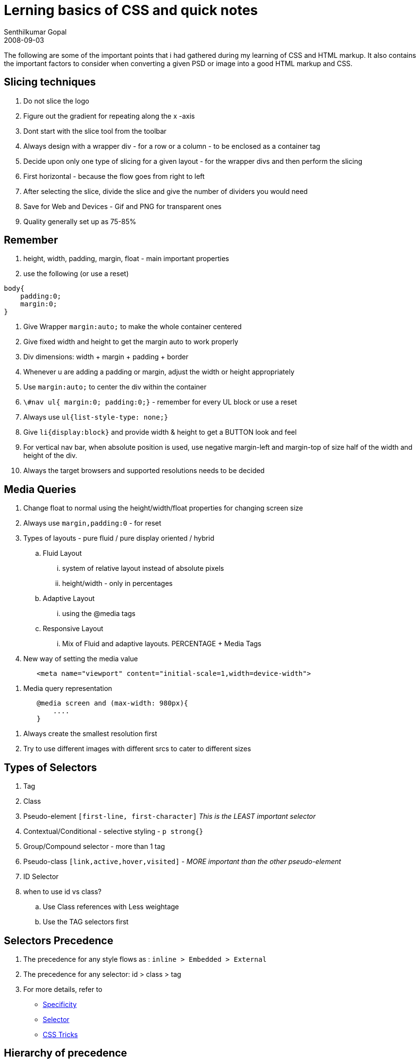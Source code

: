 = Lerning basics of CSS and quick notes
Senthilkumar Gopal
2008-09-03
:jbake-type: post
:jbake-tags: web,css,frontend,coding,development
:jbake-status: published
:summary: The following are some of the important points that i had gathered during my learning of CSS and HTML markup. It also contains the important factors to consider when converting a given PSD or image into a good HTML markup and CSS.

The following are some of the important points that i had gathered during my learning of CSS and HTML markup. It also contains the important factors to consider when converting a given PSD or image into a good HTML markup and CSS.

== Slicing techniques
1. Do not slice the logo
2. Figure out the gradient for repeating along the x -axis
3. Dont start with the slice tool from the toolbar
4. Always design with a wrapper div - for a row or a column - to be enclosed as a container tag
5. Decide upon only one type of slicing for a given layout - for the wrapper divs and then perform the slicing
6. First horizontal - because the flow goes from right to left
7. After selecting the slice, divide the slice and give the number of dividers you would need
8. Save for Web and Devices - Gif and PNG for transparent ones
9. Quality generally set up as 75-85%

== Remember
1. height, width, padding, margin, float - main important properties
2. use the following (or use a reset)

[source,css]
----
body{
    padding:0;
    margin:0;
}
----

3. Give Wrapper `margin:auto;` to make the whole container centered
4. Give fixed width and height to get the margin auto to work properly
5. Div dimensions: width + margin + padding + border
6. Whenever u are adding a padding or margin, adjust the width or height appropriately
7. Use `margin:auto;` to center the div within the container
8. `\#nav ul{ margin:0; padding:0;}` - remember for every UL block or use a reset
9. Always use `ul{list-style-type: none;}`
10. Give `li{display:block}` and provide width & height to get a BUTTON look and feel
11. For vertical nav bar, when absolute position is used, use negative margin-left and margin-top of size half of the width and height of the div.
12. Always the target browsers and supported resolutions needs to be decided

== Media Queries
1. Change float to normal using the height/width/float properties for changing screen size
2. Always use `margin,padding:0` - for reset
3. Types of layouts - pure fluid / pure display oriented / hybrid
.. Fluid Layout
        ... system of relative layout instead of absolute pixels
        ... height/width - only in percentages

.. Adaptive Layout
        ... using the @media tags

.. Responsive Layout
        ... Mix of Fluid and adaptive layouts. PERCENTAGE + Media Tags

4. New way of setting the media value
[source,html]
----
        <meta name="viewport" content="initial-scale=1,width=device-width">
----
5. Media query representation
[source,css]
----
        @media screen and (max-width: 980px){
            ....
        }
----
6. Always create the smallest resolution first
7. Try to use different images with different srcs to cater to different sizes

== Types of Selectors
1. Tag
2. Class
3. Pseudo-element `[first-line, first-character]` _This is the LEAST important selector_
4. Contextual/Conditional - selective styling - `p strong{}`
5. Group/Compound selector - more than 1 tag
6. Pseudo-class `[link,active,hover,visited]` - _MORE important than the other pseudo-element_
7. ID Selector
8. when to use id vs class?
    .. Use Class references with Less weightage
    .. Use the TAG selectors first

== Selectors Precedence
1. The precedence for any style flows as : `inline > Embedded > External`
2. The precedence for any selector: id > class > tag
3. For more details, refer to

* http://www.w3.org/TR/CSS21/cascade.html#specificity[Specificity]
* http://www.w3.org/TR/CSS2/selector.html[Selector]
* http://css-tricks.com/specifics-on-css-specificity/[CSS Tricks]

== Hierarchy of precedence
1. The ID selector
2. The attribute selector
3. The class selector
4. The child selector
5. The adjacent sibling selector - `.blog-img + p`
6. The descendant selector
7. The tag selector

== Shorthand syntax
=== background

[source,css]
----
    background: url(example.gif);
    background-color: #eaeaea ;
    background-repeat: repeat-x;
    background-position: top left;
----

can be written as:

[source,css]
----
background: #eaeaea url(example.gif) repeat-x top left;
----

=== border

[source,css]
----
    border-color: red;
    border-width: 1px;
    border-style: solid;
----

can be written as:
[source,css]
----
border: 1px solid red;
----

=== list

[source,css]
----
    list-style-position: outside;
    list-style-image: none;
    list-style-type: disc;
----

can be written as:

[source,css]
----
list-style: disc outside;`
----

the general format for a list style is:

[source,css]
----
list-style: [list-style-type] [list-style-position] [list-style-image];
----

==== font

[source,css]
----
    font-family: Arial, Helvetica;
    font-weight: bold;
    font-style: italic;
    font-size: 1em;
    line-height: 1.5em;
----

can be written as:
[source,css]
----
font: bold italic 1em/1.5em Arial, Helvetica;
----

=== margin
The margin properties allows a shorthand for margin-top, margin-right, margin-bottom and margin-left.

[source,css]
----
    /* top=10px, right=5px, bottom=15px, left=20px */
    margin: 10px 5px 15px 20px;

    /* top=10px, right=5px, bottom=10px, left=5px*/
    margin: 10px 5px;

    /* top=10px, right=5px, bottom=15px, left=5px*/
    margin: 10px 5px 15px;
----

== Form features in HTML5
1. Placeholder text
2. Slider control
3. Calendar/Date picker
4. autocomplete
5. Input type Search

== CSS features in HTML5
1. Shadow - box shadow, text shadow
2. Gradient
3. Blur
4. column text
5. transform / transitions
6. Rounded corners (using border radius)
7. CSS Regions
8. Exclusions
9. Shaders
10. Shadow DOM
11. Multiple Images in background
12. Alpha
13. Font-faces
14. Animation using Keyframes
    _Position:fixed or other positioning important for animations to work_

== New Tags in HTML5
1. New semantic tags - header, footer, nav, section, aside, article
2. Multimedia tags - audio/sound,video
3. Drawing based tags - canvas, svg
4. Form based new tags - Date, slider, time, spinner

== Important Links
1. http://css3generator.com/[Css3Generator]
2. http://meyerweb.com/eric/tools/css/reset/[Reset]
3. http://vandelaydesign.com/blog/design/resources-grid-based-design/[Grid]
4. http://paulirish.com/2008/conditional-stylesheets-vs-css-hacks-answer-neither/[IE support]
5. https://github.com/aFarkas/html5shiv[html5shiv]
6. http://modernizr.com/[modernizer]
7. http://html5boilerplate.com/[html5boilerplate]
8. http://html.adobe.com/edge/inspect/[Adobe Inspect]
9. http://brackets.io/[Brackets]
